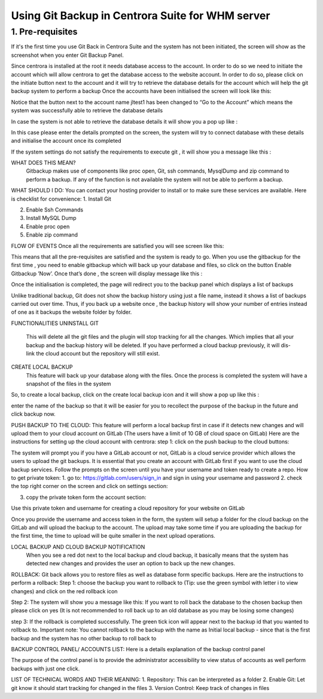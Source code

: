 Using Git Backup in Centrora Suite for WHM server
**************************************************

1. Pre-requisites
--------------------------------------

If it's the first time you use Git Back in Centrora Suite and the system has not been initiated, the screen will show as the screenshot when you enter Git Backup Panel.

.. image:: https://cdn.protect-website.co/centrora_web/images/Tutorials/530_Git_Suite_Panel.jpg


Since centrora is installed at the root it needs database access to the account. In order to do so we need to initiate the account which will allow centrora to get the database access to the website account.
In order to do so, please click on the initiate button next to the account and it will try to retrieve the database details for the account which will help the git backup system to perform a backup
Once the accounts have been initialised the screen will look like this:

Notice that the button next to the account name jltest1 has been changed to  “Go to the Account” which means the system was successfully able to retrieve the database details

In case the system is not able to retrieve the database details it will show you a pop up like :



In this case please enter the details prompted on the screen, the system will try to connect database with these details and initialise the account once its completed

If the system settings do not satisfy the requirements to execute git , it will show you a message like this :




WHAT DOES THIS MEAN?
 Gitbackup makes use of components like proc open, Git, ssh commands, MysqlDump and zip command to perform a backup. If any of the function is not available the system will not be able to perform a backup.

WHAT SHOULD I DO:
You can contact your hosting provider to install or to make sure these services are available. Here is checklist for convenience:
1.	Install Git 
2.	Enable Ssh Commands
3.	Install MySQL Dump 
4.	Enable proc open
5.	Enable zip command

FLOW OF EVENTS
Once all the requirements are satisfied you will see screen like this:





This means that all the pre-requisites are satisfied and the system is ready to go.
When you use the gitbackup for the first time , you need to enable gitbackup which will back up your database and files, so click on the button Enable Gitbackup ’Now’. Once that’s done , the screen will display message like this :




Once the initialisation is completed, the page will redirect you to the backup  panel which displays a list of backups




Unlike traditional backup, Git does not show the backup history using just a file name, instead it shows a list of backups carried out over time. Thus, if you back up a website once , the backup history will show your number of entries instead of one as it backups the website folder by folder.

FUNCTIONALITIES
UNINSTALL GIT
 This will delete all the git files and the plugin will stop tracking for all the changes. Which implies that all your backup and the backup history will be deleted. If you have performed a cloud backup previously, it will dis-link the cloud account but the repository will still exist.
CREATE LOCAL BACKUP
    This feature will back up your database along with the files. Once the process is completed the system will have a snapshot of the files in the system
So, to create a local backup, click on the create local backup icon  and it will show a pop up like this :




enter the name of the backup so that it will be easier for you to recollect the purpose of the backup in the future and click backup now.

PUSH BACKUP TO THE CLOUD:
This feature will perform a local backup first in case if it detects new changes and will upload them to your cloud account on GitLab (The users have a limit of 10 GB of cloud space on GitLab)
Here are the instructions for setting up the cloud account with centrora:
step 1: click on the push backup to the cloud buttons:



The system will prompt you if you have a GitLab account or not, GitLab is a cloud service provider which allows the users to upload the git backups. It is essential that you create an account with GitLab first if you want to use the cloud backup services. Follow the prompts on the screen until you have your username and token ready to create a repo.
How to get private token:
1.	go to: https://gitlab.com/users/sign_in and sign in using your username and password
2.	check the top right corner on the screen and click on settings section:










3.	copy the private token form the account section:




Use this private token and username for creating a cloud repository for your website on GitLab



Once you provide the username and access token in the form, the system will setup a folder for the cloud backup on the GitLab and will upload the backup to the account. The upload may take some time if you are uploading the backup for the first time, the time to upload will be quite smaller in the next upload operations.

LOCAL BACKUP AND CLOUD BACKUP NOTIFICATION
    When you see a red dot next to the local backup and cloud backup, it basically means that the system has detected new changes and provides the user an option to back up the new changes.


ROLLBACK:
Git back allows you to restore files as well as database form specific backups. Here are the instructions to perform a rollback:
Step 1: choose the backup you want to rollback to (Tip: use the green symbol with letter i to view changes) and click on the red rollback icon

Step 2: The system will show you a message like this:
If you want to roll back the database to the chosen backup then please click on yes (It is not recommended to roll back up to an old database as you may be losing some changes)


step 3: If the rollback is completed successfully. The green tick icon will appear next to the backup id that you wanted to rollback to.
Important note: You cannot rollback to the backup with the name as Initial local backup - since that is the first backup and the system has no other backup to roll back to

BACKUP CONTROL PANEL/ ACCOUNTS LIST:
Here is a details explanation of the backup control panel


The purpose of the control panel is to provide the administrator accessibility to view status of accounts as well perform backups with just one click.


LIST OF TECHNICAL WORDS AND THEIR MEANING:
1.	Repository: This can be interpreted as a folder
2.	Enable Git: Let git know it should start tracking for changed in the files
3.	Version Control: Keep track of changes in files
